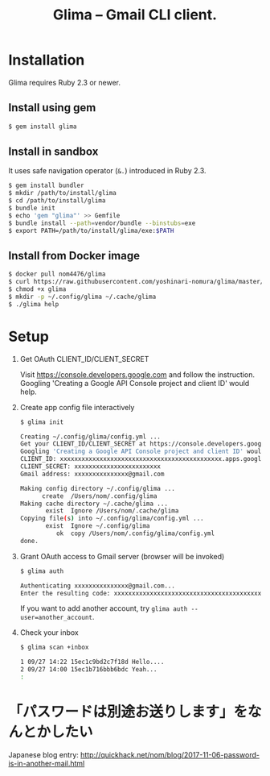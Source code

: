 #+TITLE: Glima -- Gmail CLI client.
#+AUTHOR:
#+EMAIL:
#+DATE:
#+OPTIONS: H:3 num:2 toc:nil
#+OPTIONS: ^:nil @:t \n:nil ::t |:t f:t TeX:t
#+OPTIONS: skip:nil
#+OPTIONS: author:t
#+OPTIONS: email:nil
#+OPTIONS: creator:nil
#+OPTIONS: timestamp:nil
#+OPTIONS: timestamps:nil
#+OPTIONS: d:nil
#+OPTIONS: tags:t
#+TEXT:
#+DESCRIPTION:
#+KEYWORDS:
#+LANGUAGE: ja
#+STARTUP: odd
#+LATEX_CLASS: jsarticle
#+LATEX_CLASS_OPTIONS: [a4j,dvipdfmx]
# #+LATEX_HEADER: \usepackage{plain-article}
# #+LATEX_HEADER: \renewcommand\maketitle{}
# #+LATEX_HEADER: \pagestyle{empty}
# #+LaTeX: \thispagestyle{empty}

* Installation
  Glima requires Ruby 2.3 or newer.

** Install using gem
  #+BEGIN_SRC sh
    $ gem install glima
  #+END_SRC

** Install in sandbox
  It uses safe navigation operator (=&.=) introduced in Ruby 2.3.

  #+BEGIN_SRC sh
    $ gem install bundler
    $ mkdir /path/to/install/glima
    $ cd /path/to/install/glima
    $ bundle init
    $ echo 'gem "glima"' >> Gemfile
    $ bundle install --path=vendor/bundle --binstubs=exe
    $ export PATH=/path/to/install/glima/exe:$PATH
  #+END_SRC

** Install from Docker image
   #+BEGIN_SRC sh
     $ docker pull nom4476/glima
     $ curl https://raw.githubusercontent.com/yoshinari-nomura/glima/master/exe/glima-docker.sh > glima
     $ chmod +x glima
     $ mkdir -p ~/.config/glima ~/.cache/glima
     $ ./glima help
   #+END_SRC

* Setup
  1) Get OAuth CLIENT_ID/CLIENT_SECRET

     Visit https://console.developers.google.com and follow the instruction.
     Googling 'Creating a Google API Console project and client ID' would help.

  2) Create app config file interactively
     #+BEGIN_SRC sh
       $ glima init

       Creating ~/.config/glima/config.yml ...
       Get your CLIENT_ID/CLIENT_SECRET at https://console.developers.google.com
       Googling 'Creating a Google API Console project and client ID' would help.
       CLIENT_ID: xxxxxxxxxxxxxxxxxxxxxxxxxxxxxxxxxxxxxxxxxxxxx.apps.googleusercontent.com
       CLIENT_SECRET: xxxxxxxxxxxxxxxxxxxxxxxx
       Gmail address: xxxxxxxxxxxxxxx@gmail.com

       Making config directory ~/.config/glima ...
             create  /Users/nom/.config/glima
       Making cache directory ~/.cache/glima ...
              exist  Ignore /Users/nom/.cache/glima
       Copying file(s) into ~/.config/glima/config.yml ...
              exist  Ignore ~/.config/glima
                 ok  copy /Users/nom/.config/glima/config.yml
       done.
     #+END_SRC

  3) Grant OAuth access to Gmail server (browser will be invoked)
     #+BEGIN_SRC sh
       $ glima auth

       Authenticating xxxxxxxxxxxxxxx@gmail.com...
       Enter the resulting code: xxxxxxxxxxxxxxxxxxxxxxxxxxxxxxxxxxxxxxxxxxxxx
     #+END_SRC
     If you want to add another account, try ~glima auth --user=another_account~.

  4) Check your inbox
     #+BEGIN_SRC sh
       $ glima scan +inbox

       1 09/27 14:22 15ec1c9bd2c7f18d Hello....
       2 09/27 14:00 15ec1b716bbb6bdc Yeah...
       :
     #+END_SRC
* 「パスワードは別途お送りします」をなんとかしたい
  Japanese blog entry:
  http://quickhack.net/nom/blog/2017-11-06-password-is-in-another-mail.html
